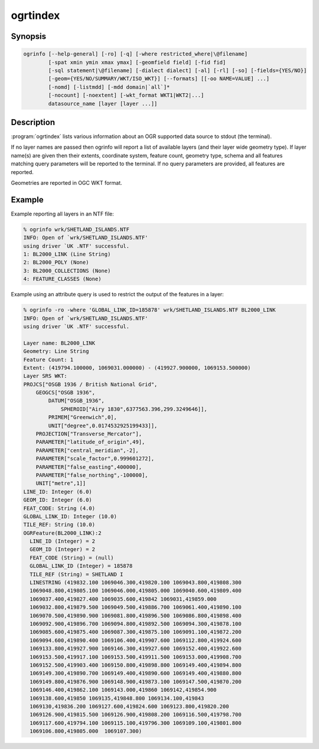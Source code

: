 .. _ogrtindex:

================================================================================
ogrtindex
================================================================================

.. only:: html

    Lists information about an OGR supported data source.

.. Index:: ogrtindex

Synopsis
--------

.. code-block::

    ogrinfo [--help-general] [-ro] [-q] [-where restricted_where|\@filename]
            [-spat xmin ymin xmax ymax] [-geomfield field] [-fid fid]
            [-sql statement|\@filename] [-dialect dialect] [-al] [-rl] [-so] [-fields={YES/NO}]
            [-geom={YES/NO/SUMMARY/WKT/ISO_WKT}] [--formats] [[-oo NAME=VALUE] ...]
            [-nomd] [-listmdd] [-mdd domain|`all`]*
            [-nocount] [-noextent] [-wkt_format WKT1|WKT2|...]
            datasource_name [layer [layer ...]]

Description
-----------

:program:`ogrtindex` lists various information about an OGR supported
data source to stdout (the terminal).

.. program:: ogrtindex

.. option:: -ro

    Open the data source in read-only mode.

.. option:: -al

    List all features of all layers (used instead of having to give
    layer names as arguments).

.. option:: -rl

    Enable random layer reading mode, i.e. iterate over features in the
    order they are found in the dataset, and not layer per layer.
    This can be significantly faster for some formats (for example OSM, GMLAS).

    .. versionadded:: 2.2.0

.. option:: -so

    Summary Only: suppress listing of features, show only the summary
    information like projection, schema, feature count and extents.

.. option:: -q

    Quiet verbose reporting of various information, including coordinate
    system, layer schema, extents, and feature count.

.. option:: -where <restricted_where>

    An attribute query in a restricted form of the queries used in the
    SQL WHERE statement. Only features matching the attribute query will
    be reported.

    .. versionadded:: 2.1.0

        The ``\\filename`` syntax can be used to indicate that the content is in the pointed filename.

.. option:: -sql <statement>

    Execute the indicated SQL statement and return the result.

    .. versionadded:: 2.1.0

        The ``@filename`` syntax can be used to indicate that the content is in the pointed filename.

.. option:: -dialect <dialect>

    SQL dialect. In some cases can be used to use (unoptimized) OGR SQL
    instead of the native SQL of an RDBMS by passing OGRSQL. Starting
    with GDAL 1.10, the "SQLITE" dialect can also be used with any
    datasource.

.. option:: -spat <min> <ymin> <xmax> <ymax>

    The area of interest. Only features within the rectangle will be
    reported.

.. option:: -geomfield <field>

    Name of the geometry field on which the spatial filter operates on.

    .. versionadded:: 1.11.0

.. option:: -fid <fid>

    If provided, only the feature with this feature id will be reported.
    Operates exclusive of the spatial or attribute queries. Note: if you
    want to select several features based on their feature id, you can
    also use the fact the 'fid' is a special field recognized by OGR
    SQL. So, '-where "fid in (1,3,5)"' would select features 1, 3 and 5.

.. option:: -fields\={YES/NO}

    If set to NO, the feature dump will not display field values. Default value is YES.

    .. versionadded:: 1.6.0

.. option:: -geom\={YES/NO/SUMMARY/WKT/ISO_WKT}

    If set to NO, the feature dump will not
    display the geometry. If set to SUMMARY, only a summary of the
    geometry will be displayed. If set to YES or ISO_WKT, the geometry
    will be reported in full OGC WKT format. If set to WKT the geometry
    will be reported in legacy WKT. Default value is YES. (WKT and
    ISO_WKT are available starting with GDAL 2.1, which also changes
    the default to ISO_WKT).

    .. versionadded:: 1.6.0

.. option:: -oo <NAME=VALUE>

    Dataset open option (format specific).

    .. versionadded:: 2.0.0

.. option:: -nomd

    Suppress metadata printing. Some datasets may contain a lot of metadata strings.

    .. versionadded:: 2.0.0

.. option:: -listmdd

    List all metadata domains available for the dataset.

    .. versionadded:: 2.0.0

.. option:: -mdd <domain>

    Report metadata for the specified domain. "all" can be used to report metadata in all domains.

    .. versionadded:: 2.0.0

.. option:: -nocount

    Suppress feature count printing.

    .. versionadded:: 2.0.0

.. option:: -noextent

    Suppress spatial extent printing.

    .. versionadded:: 2.0.0

.. option:: --formats

    List the format drivers that are enabled.

.. option:: -wkt_format WKT1|WKT2|WKT2_2015|WKT2_2018

    WKT format used to display the SRS.
    Currently the supported values are:

    ``WKT1``

    ``WKT2`` (latest WKT version, currently *WKT2_2018*)

    ``WKT2_2015``

    ``WKT2_2018``

    .. versionadded:: 3.0.0

.. option:: <datasource_name>

    The data source to open. May be a filename, directory or other
    virtual name. See the `OGR Vector Formats <ogr_formats.html>`__ list
    for supported datasources.

.. option:: <layer>

    One or more layer names may be reported.

If no layer names are passed then ogrinfo will report a list of
available layers (and their layer wide geometry type). If layer name(s)
are given then their extents, coordinate system, feature count, geometry
type, schema and all features matching query parameters will be reported
to the terminal. If no query parameters are provided, all features are
reported.

Geometries are reported in OGC WKT format.

Example
-------

Example reporting all layers in an NTF file:

.. code:: fragment

    % ogrinfo wrk/SHETLAND_ISLANDS.NTF
    INFO: Open of `wrk/SHETLAND_ISLANDS.NTF'
    using driver `UK .NTF' successful.
    1: BL2000_LINK (Line String)
    2: BL2000_POLY (None)
    3: BL2000_COLLECTIONS (None)
    4: FEATURE_CLASSES (None)

Example using an attribute query is used to restrict the output of the
features in a layer:

.. code:: fragment

    % ogrinfo -ro -where 'GLOBAL_LINK_ID=185878' wrk/SHETLAND_ISLANDS.NTF BL2000_LINK
    INFO: Open of `wrk/SHETLAND_ISLANDS.NTF'
    using driver `UK .NTF' successful.

    Layer name: BL2000_LINK
    Geometry: Line String
    Feature Count: 1
    Extent: (419794.100000, 1069031.000000) - (419927.900000, 1069153.500000)
    Layer SRS WKT:
    PROJCS["OSGB 1936 / British National Grid",
        GEOGCS["OSGB 1936",
            DATUM["OSGB_1936",
                SPHEROID["Airy 1830",6377563.396,299.3249646]],
            PRIMEM["Greenwich",0],
            UNIT["degree",0.0174532925199433]],
        PROJECTION["Transverse_Mercator"],
        PARAMETER["latitude_of_origin",49],
        PARAMETER["central_meridian",-2],
        PARAMETER["scale_factor",0.999601272],
        PARAMETER["false_easting",400000],
        PARAMETER["false_northing",-100000],
        UNIT["metre",1]]
    LINE_ID: Integer (6.0)
    GEOM_ID: Integer (6.0)
    FEAT_CODE: String (4.0)
    GLOBAL_LINK_ID: Integer (10.0)
    TILE_REF: String (10.0)
    OGRFeature(BL2000_LINK):2
      LINE_ID (Integer) = 2
      GEOM_ID (Integer) = 2
      FEAT_CODE (String) = (null)
      GLOBAL_LINK_ID (Integer) = 185878
      TILE_REF (String) = SHETLAND I
      LINESTRING (419832.100 1069046.300,419820.100 1069043.800,419808.300
      1069048.800,419805.100 1069046.000,419805.000 1069040.600,419809.400
      1069037.400,419827.400 1069035.600,419842 1069031,419859.000
      1069032.800,419879.500 1069049.500,419886.700 1069061.400,419890.100
      1069070.500,419890.900 1069081.800,419896.500 1069086.800,419898.400
      1069092.900,419896.700 1069094.800,419892.500 1069094.300,419878.100
      1069085.600,419875.400 1069087.300,419875.100 1069091.100,419872.200
      1069094.600,419890.400 1069106.400,419907.600 1069112.800,419924.600
      1069133.800,419927.900 1069146.300,419927.600 1069152.400,419922.600
      1069153.500,419917.100 1069153.500,419911.500 1069153.000,419908.700
      1069152.500,419903.400 1069150.800,419898.800 1069149.400,419894.800
      1069149.300,419890.700 1069149.400,419890.600 1069149.400,419880.800
      1069149.800,419876.900 1069148.900,419873.100 1069147.500,419870.200
      1069146.400,419862.100 1069143.000,419860 1069142,419854.900
      1069138.600,419850 1069135,419848.800 1069134.100,419843
      1069130,419836.200 1069127.600,419824.600 1069123.800,419820.200
      1069126.900,419815.500 1069126.900,419808.200 1069116.500,419798.700
      1069117.600,419794.100 1069115.100,419796.300 1069109.100,419801.800
      1069106.800,419805.000  1069107.300)

